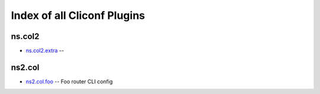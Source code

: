.. Created with antsibull-docs <ANTSIBULL_DOCS_VERSION>

Index of all Cliconf Plugins
============================

ns.col2
-------

* `ns.col2.extra <ns/col2/extra_cliconf.rst>`_ --

ns2.col
-------

* `ns2.col.foo <ns2/col/foo_cliconf.rst>`_ -- Foo router CLI config
